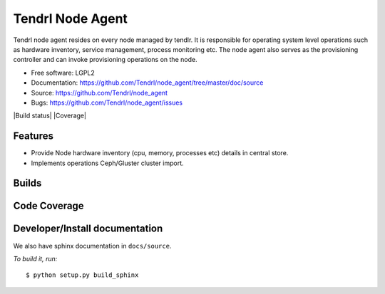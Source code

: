.. vim: tw=79

===================
 Tendrl Node Agent
===================

Tendrl node agent resides on every node managed by tendlr. It is
responsible for operating system level operations such as hardware
inventory, service management, process monitoring etc. The node agent
also serves as the provisioning controller and can invoke provisioning
operations on the node.

-  Free software: LGPL2

-  Documentation:
   https://github.com/Tendrl/node_agent/tree/master/doc/source

-  Source: https://github.com/Tendrl/node_agent

-  Bugs: https://github.com/Tendrl/node_agent/issues

|Build status| |Coverage|

Features
========

-  Provide Node hardware inventory (cpu, memory, processes etc) details
   in central store.

-  Implements operations Ceph/Gluster cluster import.

Builds
======

.. image:: https://travis-ci.org/Tendrl/node_agent.svg?branch=master
    :target: https://travis-ci.org/Tendrl/node_agent

Code Coverage
=============

.. image:: https://coveralls.io/repos/github/Tendrl/node_agent/badge.svg
    :target: https://coveralls.io/github/Tendrl/node_agent

Developer/Install documentation
===============================

We also have sphinx documentation in ``docs/source``.

*To build it, run:*

::

    $ python setup.py build_sphinx
